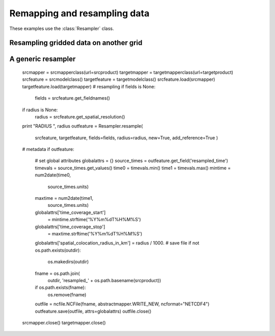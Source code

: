Remapping and resampling data
=============================

These examples use the :class:`Resampler` class.

Resampling gridded data on another grid
----------------------------------------



A generic resampler
-------------------

    srcmapper = srcmapperclass(url=srcproduct)
    targetmapper = targetmapperclass(url=targetproduct)
    srcfeature = srcmodelclass()
    targetfeature = targetmodelclass()
    srcfeature.load(srcmapper)
    targetfeature.load(targetmapper)
    # resampling
    if fields is None:
        fields = srcfeature.get_fieldnames()
    if radius is None:
        radius = srcfeature.get_spatial_resolution()
    print "RADIUS ", radius
    outfeature = Resampler.resample(
                        srcfeature,
                        targetfeature,
                        fields=fields,
                        radius=radius,
                        new=True,
                        add_reference=True
                        )
    # metadata
    if outfeature:
        # set global attributes
        globalattrs = {}
        source_times = outfeature.get_field('resampled_time')
        timevals = source_times.get_values()
        time0 = timevals.min()
        time1 = timevals.max()
        mintime = num2date(time0,
                                   source_times.units)
        maxtime = num2date(time1,
                                   source_times.units)
        globalattrs['time_coverage_start']\
             = mintime.strftime('%Y%m%dT%H%M%S')
        globalattrs['time_coverage_stop']\
             = maxtime.strftime('%Y%m%dT%H%M%S')
        globalattrs['spatial_colocation_radius_in_km'] = radius / 1000.
        # save file
        if not os.path.exists(outdir):
            os.makedirs(outdir)
        fname = os.path.join(
                    outdir,
                    'resampled_' + os.path.basename(srcproduct))
        if os.path.exists(fname):
            os.remove(fname)
        outfile = ncfile.NCFile(fname, abstractmapper.WRITE_NEW, ncformat="NETCDF4")
        outfeature.save(outfile, attrs=globalattrs)
        outfile.close()
    srcmapper.close()
    targetmapper.close()